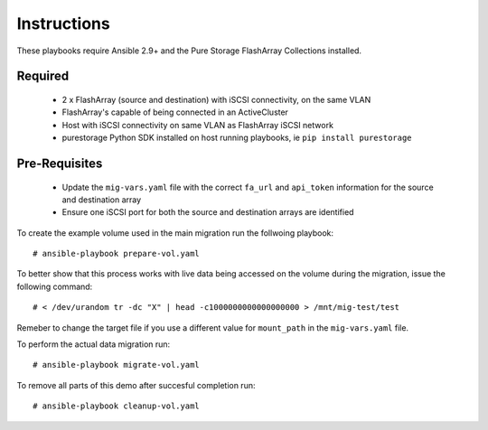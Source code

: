 ============
Instructions
============

These playbooks require Ansible 2.9+ and the Pure Storage FlashArray Collections installed.

Required
========

 * 2 x FlashArray (source and destination) with iSCSI connectivity, on the same VLAN
 * FlashArray's capable of being connected in an ActiveCluster
 * Host with iSCSI connectivity on same VLAN as FlashArray iSCSI network
 * purestorage Python SDK installed on host running playbooks, ie ``pip install purestorage``

Pre-Requisites
==============

 * Update the ``mig-vars.yaml`` file with the correct ``fa_url`` and ``api_token`` information for the source and destination array
 * Ensure one iSCSI port for both the source and destination arrays are identified

To create the example volume used in the main migration run the follwoing playbook::

  # ansible-playbook prepare-vol.yaml

To better show that this process works with live data being accessed on the volume during the migration, issue the following command::

 # < /dev/urandom tr -dc "X" | head -c1000000000000000000 > /mnt/mig-test/test

Remeber to change the target file if you use a different value for ``mount_path`` in the ``mig-vars.yaml`` file.

To perform the actual data migration run::

  # ansible-playbook migrate-vol.yaml

To remove all parts of this demo after succesful completion run::

  # ansible-playbook cleanup-vol.yaml
